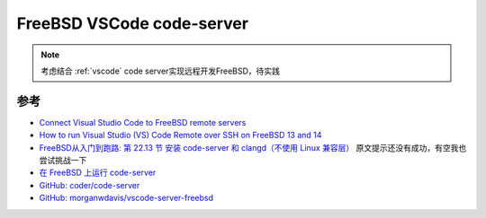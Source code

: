 .. _freebsd_vscode_code-server:

=============================
FreeBSD VSCode code-server
=============================

.. note::

   考虑结合 :ref:`vscode` code server实现远程开发FreeBSD，待实践

参考
=======

- `Connect Visual Studio Code to FreeBSD remote servers <https://www.gaelanlloyd.com/blog/how-to-connect-visual-studio-code-to-freebsd-servers/>`_
- `How to run Visual Studio (VS) Code Remote over SSH on FreeBSD 13 and 14 <https://group.miletic.net/en/blog/2024-06-14-how-to-run-visual-studio-vs-code-remote-over-ssh-on-freebsd-13-and-14/#>`_
- `FreeBSD从入门到跑路: 第 22.13 节 安装 code-server 和 clangd（不使用 Linux 兼容层） <https://book.bsdcn.org/di-22-zhang-bian-cheng-yu-kai-fa/22.13-code-server>`_ 原文提示还没有成功，有空我也尝试挑战一下
- `在 FreeBSD 上运行 code-server <https://jia.je/software/2023/01/13/vscode-server-on-freebsd/>`_
- `GitHub: coder/code-server <https://github.com/coder/code-server>`_
- `GitHub: morganwdavis/vscode-server-freebsd <https://github.com/morganwdavis/vscode-server-freebsd>`_

